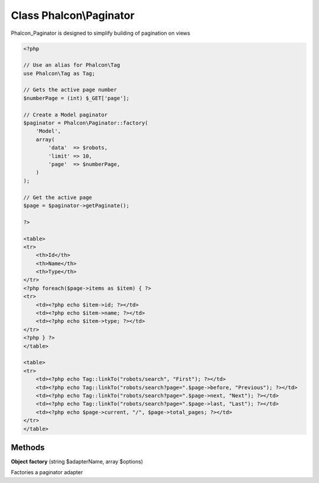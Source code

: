 Class **Phalcon\\Paginator**
============================

Phalcon_Paginator is designed to simplify building of pagination on views   

.. code-block:: php

    <?php
     
    // Use an alias for Phalcon\Tag
    use Phalcon\Tag as Tag;

    // Gets the active page number
    $numberPage = (int) $_GET['page'];

    // Create a Model paginator
    $paginator = Phalcon\Paginator::factory(
        'Model', 
        array(
            'data'  => $robots,
            'limit' => 10,
            'page'  => $numberPage,
        )
    );

    // Get the active page
    $page = $paginator->getPaginate();

    ?>

    <table>
    <tr>
        <th>Id</th>
        <th>Name</th>
        <th>Type</th>
    </tr>
    <?php foreach($page->items as $item) { ?>
    <tr>
        <td><?php echo $item->id; ?></td>
        <td><?php echo $item->name; ?></td>
        <td><?php echo $item->type; ?></td>
    </tr>
    <?php } ?>
    </table>

    <table>
    <tr>
        <td><?php echo Tag::linkTo("robots/search", "First"); ?></td>
        <td><?php echo Tag::linkTo("robots/search?page=".$page->before, "Previous"); ?></td>
        <td><?php echo Tag::linkTo("robots/search?page=".$page->next, "Next"); ?></td>
        <td><?php echo Tag::linkTo("robots/search?page=".$page->last, "Last"); ?></td>
        <td><?php echo $page->current, "/", $page->total_pages; ?></td>
    </tr>
    </table>

Methods
---------

**Object** **factory** (string $adapterName, array $options)

Factories a paginator adapter

